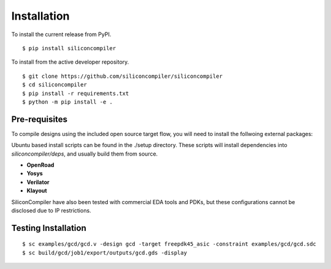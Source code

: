 Installation
===================================

To install the current release from PyPI.

::
   
$ pip install siliconcompiler

To install from the active developer repository.

::
   
$ git clone https://github.com/siliconcompiler/siliconcompiler
$ cd siliconcompiler
$ pip install -r requirements.txt
$ python -m pip install -e .

Pre-requisites
---------------

To compile designs using the included open source target flow, you will need to install the follwoing external packages: 

Ubuntu based install scripts can be found in the ./setup directory. These scripts will install dependencies into `siliconcompiler/deps`, and usually build them from source.

- **OpenRoad**
- **Yosys**
- **Verilator**
- **Klayout**

SiliconCompiler have also been tested with commercial EDA tools and PDKs, but these configurations cannot be disclosed due to IP restrictions.

Testing Installation
---------------------

::
   
$ sc examples/gcd/gcd.v -design gcd -target freepdk45_asic -constraint examples/gcd/gcd.sdc
$ sc build/gcd/job1/export/outputs/gcd.gds -display
